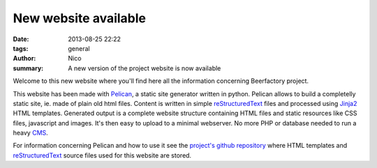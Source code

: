 New website available
#####################

:date: 2013-08-25 22:22
:tags: general
:author: Nico
:summary: A new version of the project website is now available

Welcome to this new website where you'll find here all the information concerning Beerfactory project.

This website has been made with `Pelican <http://blog.getpelican.com/>`_, a static site generator written in python. Pelican allows to build a completelly static site, ie. made of plain old html files. Content is written in simple `reStructuredText <http://docutils.sourceforge.net/rst.html>`_ files and processed using `Jinja2 <http://jinja.pocoo.org/>`_ HTML templates. Generated output is a complete website structure containing HTML files and static resources like CSS files, javascript and images. It's then easy to upload to a minimal webserver. No more PHP or database needed to run a heavy `CMS <http://en.wikipedia.org/wiki/Content_management_system>`_.

For information concerning Pelican and how to use it see the `project's github repository <#>`_ where HTML templates and `reStructuredText <http://docutils.sourceforge.net/rst.html>`_ source files used for this website are stored.